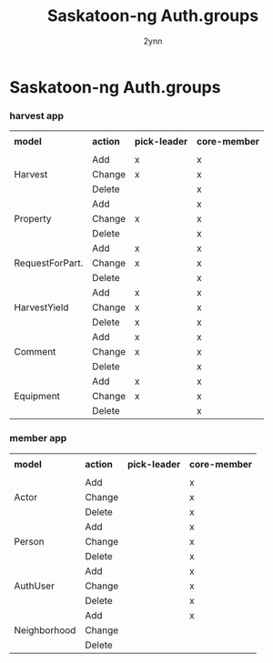 
#+Title: Saskatoon-ng Auth.groups
#+Author: 2ynn
#+OPTIONS: toc:nil title:nil num:nil

#+LaTeX_HEADER: \renewcommand{\familydefault}{\sfdefault}
#+LaTeX_HEADER: \pagenumbering{gobble}

* Saskatoon-ng Auth.groups

  #+begin_export latex
  \vspace{12pt}
  #+end_export

*** harvest app

 #+TBLNAME: harvest
 \small
 #+ATTR_LATEX: :align |l|l|c|c| :center nil
  |-----------------+----------+---------------+---------------|
  |                 |          |               |               |
  | *model*         | *action* | *pick-leader* | *core-member* |
  |                 |          |               |               |
  |-----------------+----------+---------------+---------------|
  |-----------------+----------+---------------+---------------|
  |                 | Add      | x             | x             |
  | Harvest         | Change   | x             | x             |
  |                 | Delete   |               | x             |
  |-----------------+----------+---------------+---------------|
  |                 | Add      |               | x             |
  | Property        | Change   | x             | x             |
  |                 | Delete   |               | x             |
  |-----------------+----------+---------------+---------------|
  |                 | Add      | x             | x             |
  | RequestForPart. | Change   | x             | x             |
  |                 | Delete   |               | x             |
  |-----------------+----------+---------------+---------------|
  |                 | Add      | x             | x             |
  | HarvestYield    | Change   | x             | x             |
  |                 | Delete   | x             | x             |
  |-----------------+----------+---------------+---------------|
  |                 | Add      | x             | x             |
  | Comment         | Change   | x             | x             |
  |                 | Delete   |               | x             |
  |-----------------+----------+---------------+---------------|
  |                 | Add      | x             | x             |
  | Equipment       | Change   | x             | x             |
  |                 | Delete   |               | x             |
  |-----------------+----------+---------------+---------------|
  #+END:

  #+begin_export latex
  \vspace{12pt}
  #+end_export
*** member app

 #+TBLNAME: member
 \small
 #+ATTR_LATEX: :align |l|l|c|c| :center nil
  |--------------+----------+---------------+---------------|
  |              |          |               |               |
  | *model*      | *action* | *pick-leader* | *core-member* |
  |              |          |               |               |
  |--------------+----------+---------------+---------------|
  |--------------+----------+---------------+---------------|
  |              | Add      |               | x             |
  | Actor        | Change   |               | x             |
  |              | Delete   |               | x             |
  |--------------+----------+---------------+---------------|
  |              | Add      |               | x             |
  | Person       | Change   |               | x             |
  |              | Delete   |               | x             |
  |--------------+----------+---------------+---------------|
  |              | Add      |               | x             |
  | AuthUser     | Change   |               | x             |
  |              | Delete   |               | x             |
  |--------------+----------+---------------+---------------|
  |              | Add      |               | x             |
  | Neighborhood | Change   |               |               |
  |              | Delete   |               |               |
  |--------------+----------+---------------+---------------|
  #+END:
